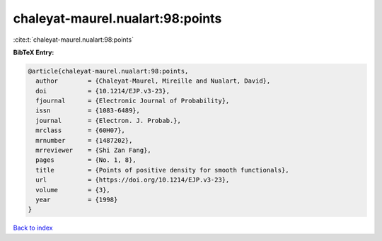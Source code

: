 chaleyat-maurel.nualart:98:points
=================================

:cite:t:`chaleyat-maurel.nualart:98:points`

**BibTeX Entry:**

.. code-block:: bibtex

   @article{chaleyat-maurel.nualart:98:points,
     author        = {Chaleyat-Maurel, Mireille and Nualart, David},
     doi           = {10.1214/EJP.v3-23},
     fjournal      = {Electronic Journal of Probability},
     issn          = {1083-6489},
     journal       = {Electron. J. Probab.},
     mrclass       = {60H07},
     mrnumber      = {1487202},
     mrreviewer    = {Shi Zan Fang},
     pages         = {No. 1, 8},
     title         = {Points of positive density for smooth functionals},
     url           = {https://doi.org/10.1214/EJP.v3-23},
     volume        = {3},
     year          = {1998}
   }

`Back to index <../By-Cite-Keys.html>`_
